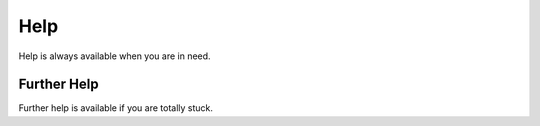 Help
====

Help is always available when you are in need.

Further Help
************

Further help is available if you are totally stuck.
